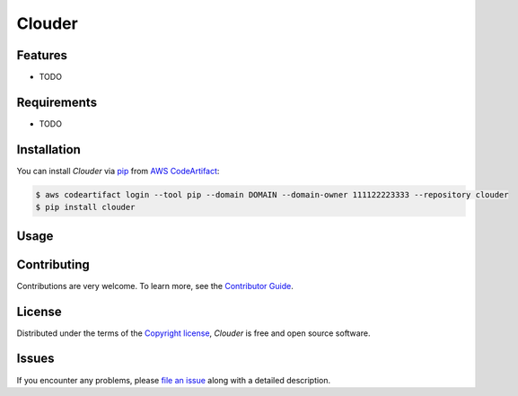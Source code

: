 Clouder
#######

|Tests| |Codecov| |Release| |Secret Scanning| |pre-commit|

.. |Status| image:: https://img.shields.io/pypi/status/clouder.svg
   :target: https://pypi.org/project/clouder/
   :alt: Status
.. |Python Version| image:: https://img.shields.io/pypi/pyversions/clouder
   :target: https://pypi.org/project/clouder
   :alt: Python Version
.. |Tests| image:: https://github.com/PrismaPhotonics/clouder/workflows/Tests/badge.svg
   :target: https://github.com/PrismaPhotonics/clouder/actions?workflow=Tests
   :alt: Tests
.. |Codecov| image:: https://codecov.io/gh/PrismaPhotonics/clouder/branch/main/graph/badge.svg
   :target: https://app.codecov.io/gh/PrismaPhotonics/clouder
   :alt: Codecov
.. |Release| image:: https://github.com/PrismaPhotonics/test-package/workflows/Release/badge.svg
   :target: https://github.com/PrismaPhotonics/clouder/actions?workflow=Release
   :alt: Release
.. |Secret Scanning| image:: https://github.com/PrismaPhotonics/test-package/workflows/Secret%20Scanning/badge.svg
   :target: https://github.com/PrismaPhotonics/clouder/actions?workflow=Secret%20Scanning
   :alt: Secret Scanning
.. |pre-commit| image:: https://img.shields.io/badge/pre--commit-enabled-brightgreen?logo=pre-commit&logoColor=white
   :target: https://github.com/pre-commit/pre-commit
   :alt: pre-commit
.. |Ruff| image:: https://img.shields.io/badge/code%20style-ruff-000000.svg
   :target: https://github.com/charliermarsh/ruff
   :alt: Ruff



Features
--------

* TODO


Requirements
------------

* TODO


Installation
------------

You can install *Clouder* via pip_ from `AWS CodeArtifact`_:

.. code-block:: console

   $ aws codeartifact login --tool pip --domain DOMAIN --domain-owner 111122223333 --repository clouder
   $ pip install clouder


Usage
-----


Contributing
------------

Contributions are very welcome.
To learn more, see the `Contributor Guide`_.


License
-------

Distributed under the terms of the `Copyright license`_,
*Clouder* is free and open source software.


Issues
------

If you encounter any problems,
please `file an issue`_ along with a detailed description.


.. _Copyright license: https://opensource.org/licenses/Copyright
.. _`AWS CodeArtifact`: https://docs.aws.amazon.com/codeartifact/latest/ug/python-configure-pip.html
.. _file an issue: https://github.com/PrismaPhotonics/clouder/issues
.. _pip: https://pip.pypa.io/
.. github-only
.. _Contributor Guide: CONTRIBUTING.rst

